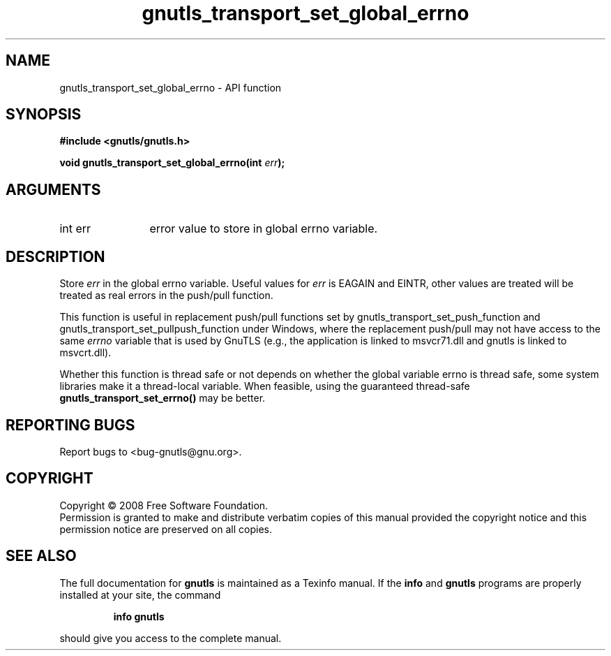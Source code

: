 .\" DO NOT MODIFY THIS FILE!  It was generated by gdoc.
.TH "gnutls_transport_set_global_errno" 3 "2.6.0" "gnutls" "gnutls"
.SH NAME
gnutls_transport_set_global_errno \- API function
.SH SYNOPSIS
.B #include <gnutls/gnutls.h>
.sp
.BI "void gnutls_transport_set_global_errno(int " err ");"
.SH ARGUMENTS
.IP "int err" 12
error value to store in global errno variable.
.SH "DESCRIPTION"
Store \fIerr\fP in the global errno variable.  Useful values for \fIerr\fP is
EAGAIN and EINTR, other values are treated will be treated as real
errors in the push/pull function.

This function is useful in replacement push/pull functions set by
gnutls_transport_set_push_function and
gnutls_transport_set_pullpush_function under Windows, where the
replacement push/pull may not have access to the same \fIerrno\fP
variable that is used by GnuTLS (e.g., the application is linked to
msvcr71.dll and gnutls is linked to msvcrt.dll).

Whether this function is thread safe or not depends on whether the
global variable errno is thread safe, some system libraries make it
a thread\-local variable.  When feasible, using the guaranteed
thread\-safe \fBgnutls_transport_set_errno()\fP may be better.
.SH "REPORTING BUGS"
Report bugs to <bug-gnutls@gnu.org>.
.SH COPYRIGHT
Copyright \(co 2008 Free Software Foundation.
.br
Permission is granted to make and distribute verbatim copies of this
manual provided the copyright notice and this permission notice are
preserved on all copies.
.SH "SEE ALSO"
The full documentation for
.B gnutls
is maintained as a Texinfo manual.  If the
.B info
and
.B gnutls
programs are properly installed at your site, the command
.IP
.B info gnutls
.PP
should give you access to the complete manual.
